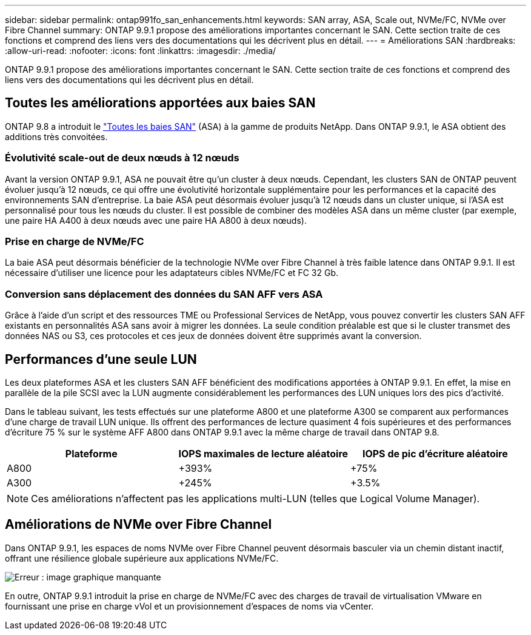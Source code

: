---
sidebar: sidebar 
permalink: ontap991fo_san_enhancements.html 
keywords: SAN array, ASA, Scale out, NVMe/FC, NVMe over Fibre Channel 
summary: ONTAP 9.9.1 propose des améliorations importantes concernant le SAN. Cette section traite de ces fonctions et comprend des liens vers des documentations qui les décrivent plus en détail. 
---
= Améliorations SAN
:hardbreaks:
:allow-uri-read: 
:nofooter: 
:icons: font
:linkattrs: 
:imagesdir: ./media/


ONTAP 9.9.1 propose des améliorations importantes concernant le SAN. Cette section traite de ces fonctions et comprend des liens vers des documentations qui les décrivent plus en détail.



== Toutes les améliorations apportées aux baies SAN

ONTAP 9.8 a introduit le https://www.netapp.com/pdf.html?item=/media/10379-tr4515pdf.pdf["Toutes les baies SAN"^] (ASA) à la gamme de produits NetApp. Dans ONTAP 9.9.1, le ASA obtient des additions très convoitées.



=== Évolutivité scale-out de deux nœuds à 12 nœuds

Avant la version ONTAP 9.9.1, ASA ne pouvait être qu'un cluster à deux nœuds. Cependant, les clusters SAN de ONTAP peuvent évoluer jusqu'à 12 nœuds, ce qui offre une évolutivité horizontale supplémentaire pour les performances et la capacité des environnements SAN d'entreprise. La baie ASA peut désormais évoluer jusqu'à 12 nœuds dans un cluster unique, si l'ASA est personnalisé pour tous les nœuds du cluster. Il est possible de combiner des modèles ASA dans un même cluster (par exemple, une paire HA A400 à deux nœuds avec une paire HA A800 à deux nœuds).



=== Prise en charge de NVMe/FC

La baie ASA peut désormais bénéficier de la technologie NVMe over Fibre Channel à très faible latence dans ONTAP 9.9.1. Il est nécessaire d'utiliser une licence pour les adaptateurs cibles NVMe/FC et FC 32 Gb.



=== Conversion sans déplacement des données du SAN AFF vers ASA

Grâce à l'aide d'un script et des ressources TME ou Professional Services de NetApp, vous pouvez convertir les clusters SAN AFF existants en personnalités ASA sans avoir à migrer les données. La seule condition préalable est que si le cluster transmet des données NAS ou S3, ces protocoles et ces jeux de données doivent être supprimés avant la conversion.



== Performances d'une seule LUN

Les deux plateformes ASA et les clusters SAN AFF bénéficient des modifications apportées à ONTAP 9.9.1. En effet, la mise en parallèle de la pile SCSI avec la LUN augmente considérablement les performances des LUN uniques lors des pics d'activité.

Dans le tableau suivant, les tests effectués sur une plateforme A800 et une plateforme A300 se comparent aux performances d'une charge de travail LUN unique. Ils offrent des performances de lecture quasiment 4 fois supérieures et des performances d'écriture 75 % sur le système AFF A800 dans ONTAP 9.9.1 avec la même charge de travail dans ONTAP 9.8.

|===
| Plateforme | IOPS maximales de lecture aléatoire | IOPS de pic d'écriture aléatoire 


| A800 | +393% | +75% 


| A300 | +245% | +3.5% 
|===

NOTE: Ces améliorations n'affectent pas les applications multi-LUN (telles que Logical Volume Manager).



== Améliorations de NVMe over Fibre Channel

Dans ONTAP 9.9.1, les espaces de noms NVMe over Fibre Channel peuvent désormais basculer via un chemin distant inactif, offrant une résilience globale supérieure aux applications NVMe/FC.

image:ontap991fo_image10.png["Erreur : image graphique manquante"]

En outre, ONTAP 9.9.1 introduit la prise en charge de NVMe/FC avec des charges de travail de virtualisation VMware en fournissant une prise en charge vVol et un provisionnement d'espaces de noms via vCenter.
